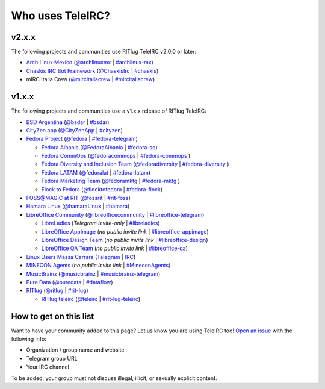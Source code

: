 #################
Who uses TeleIRC?
#################

******
v2.x.x
******

The following projects and communities use RITlug TeleIRC v2.0.0 or later:

- `Arch Linux Mexico <https://github.com/archlinuxmx/>`_ (`@archlinuxmx <https://t.me/archlinuxmx>`_ | `#archlinux-mx <https://web.libera.chat/#archlinux-mx>`_)

- `Chaskis IRC Bot Framework <https://github.com/xforever1313/Chaskis>`_ (`@ChaskisIrc <https://t.me/ChaskisIrc>`_ | `#chaskis <https://web.libera.chat/#chaskis>`_)

- mIRC Italia Crew (`@mircitaliacrew <https://t.me/mircitaliacrew>`_ | `#mircitaliacrew <https://webchat.freenode.net/#mircitaliacrew>`_)


******
v1.x.x
******

The following projects and communities use a v1.x.x release of RITlug TeleIRC:

- `BSD Argentina <http://sysarmy.com/bsdar>`_ (`@bsdar <https://t.me/bsdar>`_ | `#bsdar <https://webchat.freenode.net/?channels=bsdar>`_)

- `CityZen app <https://cityzenapp.co>`_ (`@CityZenApp <https://t.me/CityZenApp>`_ | `#cityzen <https://webchat.freenode.net/?channels=cityzen>`_)

- `Fedora Project <https://docs.fedoraproject.org/en-US/project/>`_ (`@fedora <https://t.me/fedora>`_ | `#fedora-telegram <https://webchat.freenode.net/?channels=fedora-telegram>`_)

  - `Fedora Albania <https://www.facebook.com/fedorasq/>`_ (`@FedoraAlbania <https://t.me/FedoraAlbania>`_ | `#fedora-sq <https://webchat.freenode.net/?channels=fedora-sq>`_)

  - `Fedora CommOps <https://docs.fedoraproject.org/en-US/commops/>`_ (`@fedoracommops <https://t.me/fedoracommops>`_ | `#fedora-commops <https://webchat.freenode.net/?channels=fedora-commops>`_ )

  - `Fedora Diversity and Inclusion Team <https://docs.fedoraproject.org/en-US/diversity-inclusion/team/>`_ (`@fedoradiversity <https://t.me/fedoradiversity>`_ | `#fedora-diversity <https://webchat.freenode.net/?channels=fedora-diversity>`_ )

  - `Fedora LATAM <http://fedoracommunity.org/latam>`__ (`@fedoralat <https://t.me/fedoralat>`__ | `#fedora-latam <https://webchat.freenode.net/?channels=fedora-latam>`__)

  - `Fedora Marketing Team <https://fedoraproject.org/wiki/Marketing>`_ (`@fedoramktg <https://t.me/fedoramktg>`_ | `#fedora-mktg <https://webchat.freenode.net/?channels=fedora-mktg>`_ )

  - `Flock to Fedora <https://flocktofedora.org>`_ (`@flocktofedora <https://t.me/flocktofedora>`_ | `#fedora-flock <https://webchat.freenode.net/?channels=fedora-flock>`_)

- `FOSS@MAGIC at RIT <http://foss.rit.edu>`_ (`@fossrit <https://t.me/fossrit>`_  | `#rit-foss <https://webchat.freenode.net/?channels=rit-foss>`_)

- `Hamara Linux <https://hamaralinux.org>`_ (`@hamaraLinux <https://t.me/hamaraLinux>`_ | `#hamara <https://webchat.oftc.net/?channels=#hamara>`_)

- `LibreOffice Community <https://www.libreoffice.org/>`_ (`@libreofficecommunity <https://t.me/libreofficecommunity>`_ | `#libreoffice-telegram <https://webchat.freenode.net/?channels=libreoffice-telegram>`_)

  - `LibreLadies <https://www.mail-archive.com/libreladies@documentfoundation.org/info.html>`_ (*Telegram invite-only* | `#libreladies <https://webchat.freenode.net/?channels=libreladies>`_)

  - `LibreOffice AppImage <https://appimage.org/>`_ (*no public invite link* | `#libreoffice-appimage <https://webchat.freenode.net/?channels=libreoffice-appimage>`_)

  - `LibreOffice Design Team <https://wiki.documentfoundation.org/Design>`_ (*no public invite link* | `#libreoffice-design <https://webchat.freenode.net/?channels=libreoffice-design>`_)

  - `LibreOffice QA Team <https://www.libreoffice.org/community/qa/>`_ (*no public invite link* | `#libreoffice-qa <https://webchat.freenode.net/?channels=libreoffice-qa>`_)

- `Linux Users Massa Carrara <https://www.lumacaonline.org/>`_ (`Telegram <https://t.me/joinchat/Afu_TAczLfB4dQRKeYQCqg>`_ | `IRC <https://www.lumacaonline.org/webchat.php>`_)

- `MINECON Agents <https://mojang.com/2016/06/calling-all-agents-help-us-run-minecon-2016/>`_ (*no public invite link* | `#MineconAgents <https://webchat.esper.net/?channels=MineconAgents>`_)

- `MusicBrainz <https://musicbrainz.org/doc/About>`_ (`@musicbrainz <https://t.me/musicbrainz>`_ | `#musicbrainz-telegram <https://webchat.freenode.net/?channels=musicbrainz-telegram>`_)

- `Pure Data <https://puredata.info/>`_ (`@puredata <https://t.me/puredata>`_ | `#dataflow <https://webchat.freenode.net/?channels=dataflow>`_)

- `RITlug <https://ritlug.com>`_ (`@ritlug <https://t.me/ritlug>`_ | `#rit-lug <https://webchat.freenode.net/?channels=rit-lug>`_)

  - `RITlug teleirc <https://github.com/RITlug/teleirc>`_ (`@teleirc <https://t.me/teleirc>`_ | `#rit-lug-teleirc <https://webchat.freenode.net/?channels=rit-lug-teleirc>`_)


***********************
How to get on this list
***********************

Want to have your community added to this page?
Let us know you are using TeleIRC too!
`Open an issue <https://github.com/RITlug/teleirc/issues/new>`_ with the following info:

-  Organization / group name and website
-  Telegram group URL
-  Your IRC channel

To be added, your group must not discuss illegal, illicit, or sexually explicit content.
